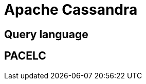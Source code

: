 // cSpell: ignore PACELC

ifdef::env-github[]
:MERMAID: source, mermaid
endif::[]
ifndef::env-github[]
:MERMAID: mermaid
endif::[]

= Apache Cassandra
:source-highlighter: highlight.js

== Query language

== PACELC
